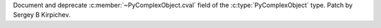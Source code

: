 Document and deprecate :c:member:`~PyComplexObject.cval` field of
the :c:type:`PyComplexObject` type.  Patch by Sergey B Kirpichev.
